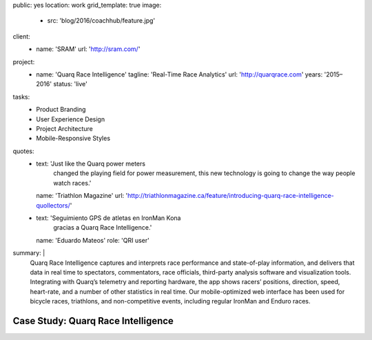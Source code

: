 public: yes
location: work
grid_template: true
image:
  - src: 'blog/2016/coachhub/feature.jpg'
client:
  - name: 'SRAM'
    url: 'http://sram.com/'
project:
  - name: 'Quarq Race Intelligence'
    tagline: 'Real-Time Race Analytics'
    url: 'http://quarqrace.com'
    years: '2015–2016'
    status: 'live'
tasks:
  - Product Branding
  - User Experience Design
  - Project Architecture
  - Mobile-Responsive Styles
quotes:
  - text: 'Just like the Quarq power meters
      changed the playing field for power measurement,
      this new technology is going to change the way people watch races.'
    name: 'Triathlon Magazine'
    url: 'http://triathlonmagazine.ca/feature/introducing-quarq-race-intelligence-quollectors/'
  - text: 'Seguimiento GPS de atletas en IronMan Kona
      gracias a Quarq Race Intelligence.'
    name: 'Eduardo Mateos'
    role: 'QRI user'
summary: |
  Quarq Race Intelligence captures and interprets
  race performance and state-of-play information,
  and delivers that data in real time to spectators,
  commentators, race officials,
  third-party analysis software and visualization tools.
  Integrating with Quarq’s telemetry and reporting hardware,
  the app shows racers’ positions, direction, speed, heart-rate,
  and a number of other statistics in real time.
  Our mobile-optimized web interface has been used for bicycle races,
  triathlons, and non-competitive events,
  including regular IronMan and Enduro races.


Case Study: Quarq Race Intelligence
===================================
